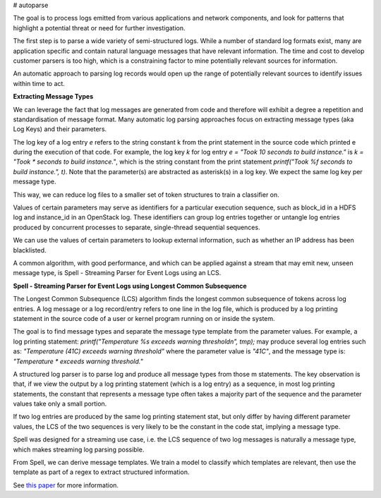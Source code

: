 # autoparse

The goal is to process logs emitted from various applications and network components, 
and look for patterns that highlight a potential threat or need for further investigation.

The first step is to parse a wide variety of semi-structured logs. While a number of 
standard log formats exist, many are application specific and contain natural language 
messages that have relevant information. The time and cost to develop customer parsers 
is too high, which is a constraining factor to mine potentially relevant sources for 
information.

An automatic approach to parsing log records would open up the range of potentially 
relevant sources to identify issues within time to act.

**Extracting Message Types**

We can leverage the fact that log messages are generated from code and therefore will 
exhibit a degree a repetition and standardisation of message format. Many automatic log 
parsing approaches focus on extracting message types (aka Log Keys) and their parameters.

The log key of a log entry `e` refers to the string constant k from the print statement in 
the source code which printed e during the execution of that code. For example, the log 
key `k` for log entry `e = "Took 10 seconds to build instance."` is `k = "Took * seconds 
to build instance."`, which is the string constant from the print statement 
`printf("Took %f seconds to build instance.", t)`. Note that the parameter(s) are abstracted 
as asterisk(s) in a log key. We expect the same log key per message type.

This way, we can reduce log files to a smaller set of token structures to train a classifier on.

Values of certain parameters may serve as identifiers for a particular execution sequence, 
such as block_id in a HDFS log and instance_id in an OpenStack log. These identifiers can 
group log entries together or untangle log entries produced by concurrent processes to 
separate, single-thread sequential sequences.

We can use the values of certain parameters to lookup external information, such as whether 
an IP address has been blacklisted.

A common algorithm, with good performance, and which can be applied against a stream that 
may emit new, unseen message type, is Spell - Streaming Parser for Event Logs using an LCS.

**Spell - Streaming Parser for Event Logs using Longest Common Subsequence**

The Longest Common Subsequence (LCS) algorithm finds the longest common subsequence of 
tokens across log entries. A log message or a log record/entry refers to one line in the log 
file, which is produced by a log printing statement in the source code of a user or kernel 
program running on or inside the system.

The goal is to find message types and separate the message type template from the parameter 
values. For example, a log printing statement: `printf("Temperature %s exceeds warning threshold\n", tmp);` 
may produce several log entries such as: `"Temperature (41C) exceeds warning threshold"` 
where the parameter value is `"41C"`, and the message type is: `"Temperature * exceeds warning threshold."`

A structured log parser is to parse log and produce all message types from those m statements. 
The key observation is that, if we view the output by a log printing statement (which is a 
log entry) as a sequence, in most log printing statements, the constant that represents a 
message type often takes a majority part of the sequence and the parameter values take only 
a small portion.

If two log entries are produced by the same log printing statement stat, but only differ by 
having different parameter values, the LCS of the two sequences is very likely to be the 
constant in the code stat, implying a message type.

Spell was designed for a streaming use case, i.e. the LCS sequence of two log messages is 
naturally a message type, which makes streaming log parsing possible.

From Spell, we can derive message templates. We train a model to classify which templates 
are relevant, then use the template as part of a regex to extract structured information.

See `this paper <https://www.cs.utah.edu/~lifeifei/papers/spell.pdf>`_ for more information.